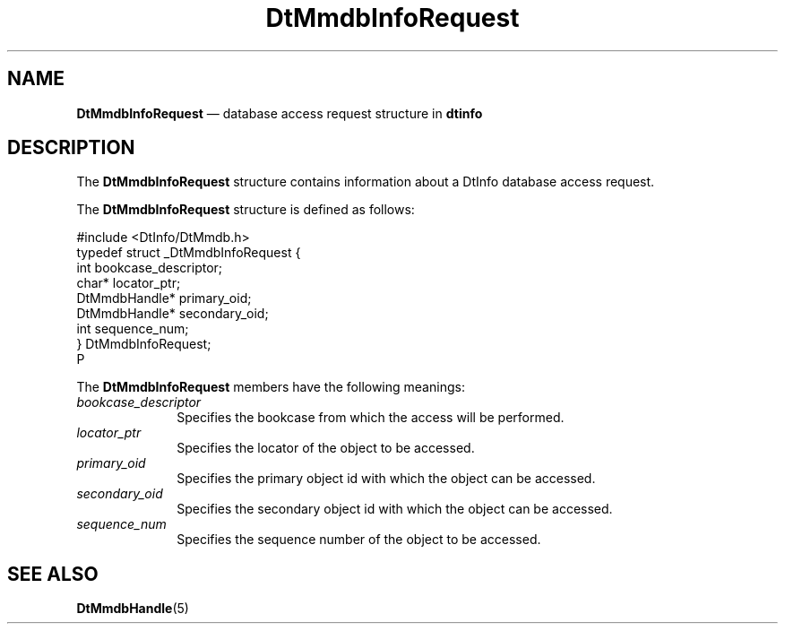 '\" t
...\" mmdbireq.sgm /main/6 1996/08/30 14:00:19 rws $
.de P!
.fl
\!!1 setgray
.fl
\\&.\"
.fl
\!!0 setgray
.fl			\" force out current output buffer
\!!save /psv exch def currentpoint translate 0 0 moveto
\!!/showpage{}def
.fl			\" prolog
.sy sed -e 's/^/!/' \\$1\" bring in postscript file
\!!psv restore
.
.de pF
.ie     \\*(f1 .ds f1 \\n(.f
.el .ie \\*(f2 .ds f2 \\n(.f
.el .ie \\*(f3 .ds f3 \\n(.f
.el .ie \\*(f4 .ds f4 \\n(.f
.el .tm ? font overflow
.ft \\$1
..
.de fP
.ie     !\\*(f4 \{\
.	ft \\*(f4
.	ds f4\"
'	br \}
.el .ie !\\*(f3 \{\
.	ft \\*(f3
.	ds f3\"
'	br \}
.el .ie !\\*(f2 \{\
.	ft \\*(f2
.	ds f2\"
'	br \}
.el .ie !\\*(f1 \{\
.	ft \\*(f1
.	ds f1\"
'	br \}
.el .tm ? font underflow
..
.ds f1\"
.ds f2\"
.ds f3\"
.ds f4\"
.ta 8n 16n 24n 32n 40n 48n 56n 64n 72n 
.TH "DtMmdbInfoRequest" "file formats"
.SH "NAME"
\fBDtMmdbInfoRequest\fR \(em database access request structure in \fBdtinfo\fP
.SH "DESCRIPTION"
.PP
The \fBDtMmdbInfoRequest\fR
structure contains information about a DtInfo database access request\&.
.PP
The \fBDtMmdbInfoRequest\fR
structure is defined as follows:
.PP
.nf
\f(CW#include <DtInfo/DtMmdb\&.h>
typedef struct _DtMmdbInfoRequest {
   int bookcase_descriptor;
   char* locator_ptr;
   DtMmdbHandle* primary_oid;
   DtMmdbHandle* secondary_oid;
   int sequence_num;
} DtMmdbInfoRequest;
P\fR
.fi
.PP
.PP
The \fBDtMmdbInfoRequest\fR
members have the following meanings:
.IP "\fIbookcase_descriptor\fP" 10
Specifies the bookcase from which the access will be performed\&.
.IP "\fIlocator_ptr\fP" 10
Specifies the locator of the object to be accessed\&.
.IP "\fIprimary_oid\fP" 10
Specifies the primary object id with which the object can be accessed\&.
.IP "\fIsecondary_oid\fP" 10
Specifies the secondary object id with which the object can be accessed\&.
.IP "\fIsequence_num\fP" 10
Specifies the sequence number of the object to be accessed\&.
.SH "SEE ALSO"
.PP
\fBDtMmdbHandle\fP(5)
...\" created by instant / docbook-to-man, Sun 02 Sep 2012, 09:41
